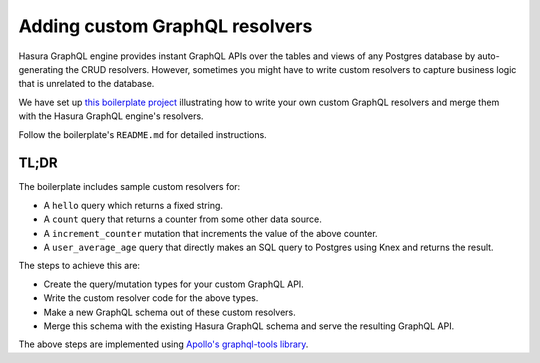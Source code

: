 
Adding custom GraphQL resolvers
===============================

Hasura GraphQL engine provides instant GraphQL APIs over the tables and views of any Postgres database by
auto-generating the CRUD resolvers. However, sometimes you might have to write custom resolvers to capture business
logic that is unrelated to the database.

We have set up `this boilerplate project <https://github.com/hasura/graphql-engine/tree/master/community/boilerplates/custom-resolvers>`_
illustrating how to write your own custom GraphQL resolvers and merge them with the Hasura GraphQL engine's resolvers.

Follow the boilerplate's ``README.md`` for detailed instructions.

TL;DR
-----
The boilerplate includes sample custom resolvers for:

- A ``hello`` query which returns a fixed string.
- A ``count`` query that returns a counter from some other data source.
- A ``increment_counter`` mutation that increments the value of the above counter.
- A ``user_average_age`` query that directly makes an SQL query to Postgres using Knex and returns the result.

The steps to achieve this are:

- Create the query/mutation types for your custom GraphQL API.
- Write the custom resolver code for the above types.
- Make a new GraphQL schema out of these custom resolvers.
- Merge this schema with the existing Hasura GraphQL schema and serve the resulting GraphQL API.

The above steps are implemented using `Apollo's graphql-tools library <https://github.com/apollographql/graphql-tools>`__.
